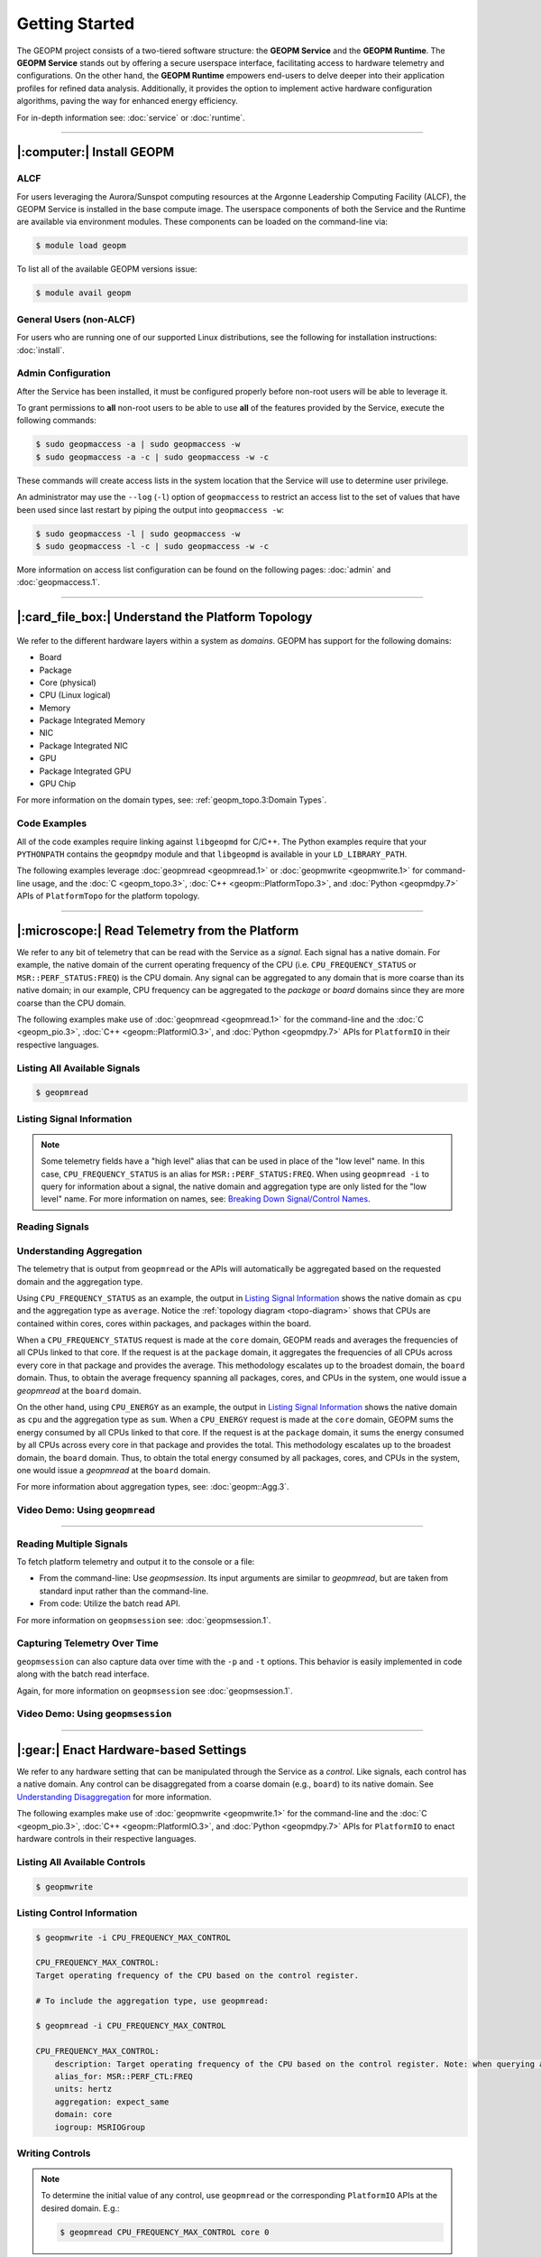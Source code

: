 Getting Started
===============

The GEOPM project consists of a two-tiered software structure: the **GEOPM
Service** and the **GEOPM Runtime**. The **GEOPM Service** stands out by offering a
secure userspace interface, facilitating access to hardware telemetry and
configurations. On the other hand, the **GEOPM Runtime** empowers end-users to
delve deeper into their application profiles for refined data analysis.
Additionally, it provides the option to implement active hardware configuration
algorithms, paving the way for enhanced energy efficiency.

For in-depth information see: :doc:`service` or :doc:`runtime`.

----

|:computer:| Install GEOPM
--------------------------

ALCF
^^^^

For users leveraging the Aurora/Sunspot computing resources at the Argonne
Leadership Computing Facility (ALCF), the GEOPM Service is installed in the base
compute image.  The userspace components of both the Service and the Runtime
are available via environment modules.  These components can be loaded on the
command-line via:

.. code-block:: bash

    $ module load geopm

To list all of the available GEOPM versions issue:

.. code-block:: bash

    $ module avail geopm

General Users (non-ALCF)
^^^^^^^^^^^^^^^^^^^^^^^^

For users who are running one of our supported Linux distributions, see the
following for installation instructions: :doc:`install`.

Admin Configuration
^^^^^^^^^^^^^^^^^^^

After the Service has been installed, it must be configured properly before
non-root users will be able to leverage it.

To grant permissions to **all** non-root users to be able to use **all** of the
features provided by the Service, execute the following commands:

.. code-block:: bash

    $ sudo geopmaccess -a | sudo geopmaccess -w
    $ sudo geopmaccess -a -c | sudo geopmaccess -w -c

These commands will create access lists in the system location that the Service
will use to determine user privilege.

An administrator may use the ``--log`` (``-l``) option of ``geopmaccess`` to
restrict an access list to the set of values that have been used since last
restart by piping the output into ``geopmaccess -w``:

.. code-block:: bash

    $ sudo geopmaccess -l | sudo geopmaccess -w
    $ sudo geopmaccess -l -c | sudo geopmaccess -w -c

More information on access list configuration can be found on the following
pages: :doc:`admin` and :doc:`geopmaccess.1`.

----

|:card_file_box:| Understand the Platform Topology
--------------------------------------------------

.. _topo-diagram:
.. figure:: https://geopm.github.io/images/platform-topo-diagram.svg
    :alt: Topology Encapsulation Diagram
    :align: center

We refer to the different hardware layers within a system as *domains*.  GEOPM
has support for the following domains:

* Board
* Package
* Core (physical)
* CPU (Linux logical)
* Memory
* Package Integrated Memory
* NIC
* Package Integrated NIC
* GPU
* Package Integrated GPU
* GPU Chip

For more information on the domain types, see: :ref:`geopm_topo.3:Domain Types`.

Code Examples
^^^^^^^^^^^^^

All of the code examples require linking against ``libgeopmd`` for C/C++.  The
Python examples require that your ``PYTHONPATH`` contains the ``geopmdpy``
module and that ``libgeopmd`` is available in your ``LD_LIBRARY_PATH``.

The following examples leverage :doc:`geopmread <geopmread.1>` or
:doc:`geopmwrite <geopmwrite.1>` for command-line usage, and the
:doc:`C <geopm_topo.3>`, :doc:`C++ <geopm::PlatformTopo.3>`, and
:doc:`Python <geopmdpy.7>` APIs of ``PlatformTopo`` for the platform
topology.

.. tabs::

    .. code-tab:: bash

        # Print all domains:
        $ geopmread --domain
        # OR
        $ geopmwrite --domain

        board                       1
        package                     2
        core                        104
        cpu                         208
        memory                      2
        package_integrated_memory   2
        nic                         0
        package_integrated_nic      0
        gpu                         6
        package_integrated_gpu      0
        gpu_chip                    12

    .. code-tab:: c

        // Query the number of physical cores in the system

        #include <stdio.h>
        #include <geopm_topo.h>

        int main (int argc, char** argv)
        {
            int num_cores = geopm_topo_num_domain(GEOPM_DOMAIN_CORE);
            printf("Num cores = %d\n", num_cores);

            return 0;
        }


    .. code-tab:: c++

        // Query the number of physical cores in the system

        #include <iostream>
        #include <geopm/PlatformTopo.hpp>

        int main (int argc, char** argv)
        {
            int num_cores = geopm::platform_topo().num_domain(GEOPM_DOMAIN_CORE);
            std::cout << "Num cores = " << num_cores << std::endl;

            return 0;
        }

    .. code-tab:: python

        # Query the number of physical cores in the system

        import geopmdpy.topo as topo

        num_core = topo.num_domain(topo.DOMAIN_CORE)
        print(f'Num cores = {num_core}')

----

|:microscope:| Read Telemetry from the Platform
-----------------------------------------------

We refer to any bit of telemetry that can be read with the Service as a
*signal*.  Each signal has a native domain.  For example, the native domain of
the current operating frequency of the CPU (i.e.  ``CPU_FREQUENCY_STATUS`` or
``MSR::PERF_STATUS:FREQ``) is the CPU domain.  Any signal can be aggregated to
any domain that is more coarse than its native domain; in our example, CPU
frequency can be aggregated to the *package* or *board* domains since they are
more coarse than the CPU domain.

The following examples make use of :doc:`geopmread <geopmread.1>` for the command-line
and the :doc:`C <geopm_pio.3>`, :doc:`C++ <geopm::PlatformIO.3>`, and :doc:`Python
<geopmdpy.7>` APIs for ``PlatformIO`` in their respective languages.

Listing All Available Signals
^^^^^^^^^^^^^^^^^^^^^^^^^^^^^

.. code-block:: bash

    $ geopmread

Listing Signal Information
^^^^^^^^^^^^^^^^^^^^^^^^^^

.. note::

    Some telemetry fields have a "high level" alias that can be used in place
    of the "low level" name.  In this case, ``CPU_FREQUENCY_STATUS`` is an alias
    for ``MSR::PERF_STATUS:FREQ``.  When using ``geopmread -i`` to query for
    information about a signal, the native domain and aggregation type are only
    listed for the "low level" name.  For more information on names, see: `Breaking
    Down Signal/Control Names`_.

.. code-block:: bash
    :emphasize-lines: 13,14

    $ geopmread -i CPU_FREQUENCY_STATUS

    CPU_FREQUENCY_STATUS:
        description: The current operating frequency of the CPU.
        iogroup: MSR
        alias_for: MSR::PERF_STATUS:FREQ

    $ geopmread -i MSR::PERF_STATUS:FREQ

    MSR::PERF_STATUS:FREQ:
        description: The current operating frequency of the CPU.
        units: hertz
        aggregation: average
        domain: cpu
        iogroup: MSRIOGroup

Reading Signals
^^^^^^^^^^^^^^^

.. tabs::

    .. code-tab:: bash

        # Read the current CPU frequency for cpu 0

        $ geopmread CPU_FREQUENCY_STATUS cpu 0

    .. code-tab:: c

        // Read the current CPU frequency for cpu 0

        #include <limits.h>
        #include <stdio.h>
        #include <geopm_topo.h>
        #include <geopm_pio.h>
        #include <geopm_error.h>

        int main (int argc, char** argv)
        {
            double curr_frequency = 0;
            char err_msg[PATH_MAX];

            int err = geopm_pio_read_signal("CPU_FREQUENCY_STATUS",
                                            GEOPM_DOMAIN_CPU,
                                            0,
                                            &curr_frequency);

            if (err != 0) {
                geopm_error_message(err, err_msg, PATH_MAX);
                printf("Err msg = %s\n", err_msg);
            }
            printf("Current CPU frequency for core 0 = %f\n", curr_frequency);

            return 0;
        }

    .. code-tab:: c++

        // Read the current CPU frequency for cpu 0

        #include <iostream>
        #include <geopm/PlatformIO.hpp>
        #include <geopm/PlatformTopo.hpp>

        int main (int argc, char** argv)
        {
            double curr_frequency =
                geopm::platform_io().read_signal("CPU_FREQUENCY_STATUS",
                                                 GEOPM_DOMAIN_CPU, 0);

            std::cout << "Current CPU frequency for core 0 = "
                      << curr_frequency << std::endl;

            return 0;
        }

    .. code-tab:: python

        # Read the current CPU frequency for cpu 0

        import geopmdpy.topo as topo
        import geopmdpy.pio as pio

        curr_frequency = pio.read_signal('CPU_FREQUENCY_STATUS', topo.DOMAIN_CPU, 0)
        print(f'Current CPU frequency for core 0 = {curr_frequency}')


Understanding Aggregation
^^^^^^^^^^^^^^^^^^^^^^^^^

The telemetry that is output from ``geopmread`` or the APIs will automatically
be aggregated based on the requested domain and the aggregation
type.

Using ``CPU_FREQUENCY_STATUS`` as an example, the output  in `Listing Signal
Information`_ shows the native domain as ``cpu`` and the aggregation type as
``average``.  Notice the :ref:`topology diagram <topo-diagram>` shows that CPUs
are contained within cores, cores within packages, and packages within the board.

When a ``CPU_FREQUENCY_STATUS`` request is made at the ``core`` domain, GEOPM
reads and averages the frequencies of all CPUs linked to that core. If the
request is at the ``package`` domain, it aggregates the frequencies of all CPUs
across every core in that package and provides the average. This methodology
escalates up to the broadest domain, the ``board`` domain. Thus, to obtain the
average frequency spanning all packages, cores, and CPUs in the system, one
would issue a `geopmread` at the ``board`` domain.

On the other hand, using ``CPU_ENERGY`` as an example, the output in `Listing
Signal Information`_ shows the native domain as ``cpu`` and the aggregation
type as ``sum``.  When a ``CPU_ENERGY`` request is made at the ``core`` domain,
GEOPM sums the energy consumed by all CPUs linked to that core. If the request
is at the ``package`` domain, it sums the energy consumed by all CPUs across
every core in that package and provides the total. This methodology escalates up
to the broadest domain, the ``board`` domain. Thus, to obtain the total energy
consumed by all packages, cores, and CPUs in the system, one would issue a
`geopmread` at the ``board`` domain.

For more information about aggregation types, see: :doc:`geopm::Agg.3`.

Video Demo: Using ``geopmread``
^^^^^^^^^^^^^^^^^^^^^^^^^^^^^^^
.. raw:: html

    <video src="images/geopmread.webm" type="video/webm" controls="controls" muted="muted" class="d-block rounded-bottom-2 border-top width-fit" style="max-height:640px; min-height: 200px"></video>

----

Reading Multiple Signals
^^^^^^^^^^^^^^^^^^^^^^^^
To fetch platform telemetry and output it to the console or a file:

- From the command-line: Use `geopmsession`. Its input arguments are similar to `geopmread`,
  but are taken from standard input rather than the command-line.
- From code: Utilize the batch read API.

.. tabs::

    .. code-tab:: bash

        $ echo -e 'TIME board 0\nCPU_FREQUENCY_STATUS package 0' | geopmsession

    .. code-tab:: c

        // Read multiple signals using batch interface

        #include <limits.h>
        #include <stdio.h>
        #include <geopm_topo.h>
        #include <geopm_pio.h>
        #include <geopm_error.h>

        int read_signals ()
        {
            int time_idx, freq_idx, err;
            double time_value, freq_value;

            time_idx = geopm_pio_push_signal("TIME", GEOPM_DOMAIN_BOARD, 0);
            if (time_idx < 0) {
                // geopm_pio_push_signal will return a negative value when something went wrong
                return time_idx;
            }
            freq_idx = geopm_pio_push_signal("CPU_FREQUENCY_STATUS", GEOPM_DOMAIN_PACKAGE, 0);
            if (freq_idx < 0) {
                return freq_idx;
            }
            err = geopm_pio_read_batch();
            if (err < 0) {
                return err;
            }
            err = geopm_pio_sample(time_idx, &time_value);
            if (err < 0) {
                return err;
            }
            err = geopm_pio_sample(freq_idx, &freq_value);
            if (err < 0) {
                return err;
            }
            printf("Elapsed time = %f\n", time_value);
            printf("Current CPU frequency for core 0 = %f\n", freq_value);

            return 0;
        }

        int main (int argc, char** argv)
        {
            char err_msg[PATH_MAX];
            int err = read_signals();
            if (err < 0) {
                geopm_error_message(err, err_msg, PATH_MAX);
                fprintf(stderr, "Err msg = %s\n", err_msg);
            }

            return 0;
        }

    .. code-tab:: c++

        // Read multiple signals using batch interface

        #include <limits.h>
        #include <iostream>
        #include <geopm/PlatformIO.hpp>
        #include <geopm/PlatformTopo.hpp>

        int main (int argc, char** argv)
        {
            geopm::PlatformIO &pio = geopm::platform_io();

            int time_idx, freq_idx;
            double time_value, freq_value;

            time_idx = pio.push_signal("TIME", GEOPM_DOMAIN_BOARD, 0);
            freq_idx = pio.push_signal("CPU_FREQUENCY_STATUS", GEOPM_DOMAIN_PACKAGE, 0);

            pio.read_batch();

            time_value = pio.sample(time_idx);
            freq_value = pio.sample(freq_idx);

            std::cout << "Elapsed time = "
                      << time_value << std::endl;
            std::cout << "Current CPU frequency for core 0 = "
                      << freq_value << std::endl;

            return 0;
        }

    .. code-tab:: python

        # Read multiple signals using batch read

        import geopmdpy.topo as topo
        import geopmdpy.pio as pio

        time_idx = pio.push_signal('TIME', topo.DOMAIN_BOARD, 0)
        freq_idx = pio.push_signal('CPU_FREQUENCY_STATUS', topo.DOMAIN_PACKAGE, 0)

        pio.read_batch()
        print(f"Elapsed time = {pio.sample(time_idx)}")
        print(f"Current CPU frequency for core 0 = {pio.sample(freq_idx)}")

For more information on ``geopmsession`` see: :doc:`geopmsession.1`.

Capturing Telemetry Over Time
^^^^^^^^^^^^^^^^^^^^^^^^^^^^^

``geopmsession`` can also capture data over time with the ``-p`` and ``-t``
options. This behavior is easily implemented in code along with the batch read
interface.

.. tabs::

    .. code-tab:: bash

        # Read 2 signals for 10 seconds, sampling once a second:

        $ echo -e 'TIME board 0\nCPU_FREQUENCY_STATUS package 0' | geopmsession -p 1.0 -t 10.0

    .. code-tab:: c

        // Read multiple signals for 10 seconds using batch read, sampling once a second

        #include <limits.h>
        #include <stdio.h>
        #include <unistd.h>
        #include <geopm_topo.h>
        #include <geopm_pio.h>
        #include <geopm_error.h>

        int read_signals ()
        {
            int time_idx, freq_idx, err;
            double time_value, freq_value;
            int ii;

            time_idx = geopm_pio_push_signal("TIME", GEOPM_DOMAIN_BOARD, 0);
            if (time_idx < 0) {
                // geopm_pio_push_signal will return a negative value when something went wrong
                return time_idx;
            }
            freq_idx = geopm_pio_push_signal("CPU_FREQUENCY_STATUS", GEOPM_DOMAIN_PACKAGE, 0);
            if (freq_idx < 0) {
                return freq_idx;
            }
            printf("time,frequency\n");
            for (ii = 0; ii < 10; ii++) {
                err = geopm_pio_read_batch();
                if (err < 0) {
                    return err;
                }
                err = geopm_pio_sample(time_idx, &time_value);
                if (err < 0) {
                    return err;
                }
                err = geopm_pio_sample(freq_idx, &freq_value);
                if (err < 0) {
                    return err;
                }
                printf("%f,%f\n", time_value, freq_value);
                sleep(1);
            }

            return 0;
        }

        int main (int argc, char** argv)
        {
            char err_msg[PATH_MAX];
            int err = read_signals();
            if (err < 0) {
                geopm_error_message(err, err_msg, PATH_MAX);
                fprintf(stderr, "Err msg = %s\n", err_msg);
            }

            return 0;
        }

    .. code-tab:: c++

        // Read multiple signals for ten seconds using batch read every second

        #include <limits.h>
        #include <unistd.h>
        #include <iostream>
        #include <geopm/PlatformIO.hpp>
        #include <geopm/PlatformTopo.hpp>

        int main (int argc, char** argv)
        {
            geopm::PlatformIO &pio = geopm::platform_io();

            int time_idx, freq_idx;
            double time_value, freq_value;

            time_idx = pio.push_signal("TIME",
                                       GEOPM_DOMAIN_BOARD,
                                       0);

            freq_idx = pio.push_signal("CPU_FREQUENCY_STATUS",
                                       GEOPM_DOMAIN_PACKAGE,
                                       0);

            std::cout << "time,frequency" << std::endl;
            for (int ii = 0; ii < 10; ii++) {
                pio.read_batch();

                time_value = pio.sample(time_idx);
                freq_value = pio.sample(freq_idx);

                std::cout << time_value << "," << freq_value << std::endl;
                sleep(1);
            }

            return 0;
        }

    .. code-tab:: python

        # Read multiple signals for ten seconds using batch read every second

        import geopmdpy.topo as topo
        import geopmdpy.pio as pio
        import time

        time_idx = pio.push_signal('TIME', topo.DOMAIN_BOARD, 0)
        freq_idx = pio.push_signal('CPU_FREQUENCY_STATUS', topo.DOMAIN_PACKAGE, 0)

        print("time,frequency")
        for ii in range(10):
            pio.read_batch()
            print(f"{pio.sample(time_idx)},{pio.sample(freq_idx)}")
            time.sleep(1)

Again, for more information on ``geopmsession`` see :doc:`geopmsession.1`.

Video Demo: Using ``geopmsession``
^^^^^^^^^^^^^^^^^^^^^^^^^^^^^^^^^^
.. raw:: html

    <video src="images/geopmsession.webm" type="video/webm" controls="controls" muted="muted" class="d-block rounded-bottom-2 border-top width-fit" style="max-height:640px; min-height: 200px"></video>

----

|:gear:| Enact Hardware-based Settings
--------------------------------------

We refer to any hardware setting that can be manipulated through the Service as
a *control*.  Like signals, each control has a native domain.  Any control can
be disaggregated from a coarse domain (e.g., ``board``) to its native domain.
See `Understanding Disaggregation`_ for more information.

The following examples make use of :doc:`geopmwrite <geopmwrite.1>` for the
command-line and the :doc:`C <geopm_pio.3>`,
:doc:`C++ <geopm::PlatformIO.3>`, and :doc:`Python <geopmdpy.7>`
APIs for ``PlatformIO`` to enact hardware controls in their respective
languages.

Listing All Available Controls
^^^^^^^^^^^^^^^^^^^^^^^^^^^^^^

.. code-block:: bash

    $ geopmwrite

Listing Control Information
^^^^^^^^^^^^^^^^^^^^^^^^^^^

.. code-block:: bash

    $ geopmwrite -i CPU_FREQUENCY_MAX_CONTROL

    CPU_FREQUENCY_MAX_CONTROL:
    Target operating frequency of the CPU based on the control register.

    # To include the aggregation type, use geopmread:

    $ geopmread -i CPU_FREQUENCY_MAX_CONTROL

    CPU_FREQUENCY_MAX_CONTROL:
        description: Target operating frequency of the CPU based on the control register. Note: when querying at a higher domain, if NaN is returned, query at its native domain.
        alias_for: MSR::PERF_CTL:FREQ
        units: hertz
        aggregation: expect_same
        domain: core
        iogroup: MSRIOGroup

Writing Controls
^^^^^^^^^^^^^^^^

.. tabs::

    .. code-tab:: bash

        # Write the current CPU frequency for core 0 to 3.0 GHz

        $ geopmwrite CPU_FREQUENCY_MAX_CONTROL core 0 3.0e9

    .. code-tab:: c

        // Write the current CPU frequency for core 0 to 3.0 GHz

        #include <limits.h>
        #include <stdio.h>
        #include <geopm_topo.h>
        #include <geopm_pio.h>
        #include <geopm_error.h>

        int main (int argc, char** argv)
        {
            char err_msg[PATH_MAX];

            int err = geopm_pio_write_control("CPU_FREQUENCY_MAX_CONTROL",
                                              GEOPM_DOMAIN_CORE,
                                              0,
                                              3.0e9);

            if (err != 0) {
                geopm_error_message(err, err_msg, PATH_MAX);
                printf("Err msg = %s\n", err_msg);
            }

            return 0;
        }

    .. code-tab:: c++

        // Write the current CPU frequency for core 0 to 3.0 GHz

        #include <iostream>
        #include <geopm/PlatformIO.hpp>
        #include <geopm/PlatformTopo.hpp>

        int main (int argc, char** argv)
        {
            geopm::platform_io().write_control("CPU_FREQUENCY_MAX_CONTROL",
                                               GEOPM_DOMAIN_CORE, 0,
                                               3.0e9);

            return 0;
        }

    .. code-tab:: python

        # Write the current CPU frequency for core 0 to 3.0 GHz

        import geopmdpy.topo as topo
        import geopmdpy.pio as pio

        pio.write_control('CPU_FREQUENCY_MAX_CONTROL', topo.DOMAIN_CORE, 0, 3.0e9)

.. note::

    To determine the initial value of any control, use ``geopmread`` or the
    corresponding ``PlatformIO`` APIs at the desired domain.  E.g.:

    .. code-block:: bash

        $ geopmread CPU_FREQUENCY_MAX_CONTROL core 0

Understanding Disaggregation
^^^^^^^^^^^^^^^^^^^^^^^^^^^^

Just as signals can be aggregated to a more coarse domain from their native
one, controls can be disaggregated from a coarse domain to their native domain.
This happens automatically with ``geopmwrite`` and the corresponding APIs.

Using ``CPU_FREQUENCY_MAX_CONTROL`` as an example, the output in `Listing Control
Information`_ shows the native domain as ``core``.  To
write the same value to all the cores in a package, simply issue the request at
the ``package`` domain, and the ``CPU_FREQUENCY_MAX_CONTROL`` of all cores in
that package will be written.  Likewise, to write the same value to all cores
in all packages, issue the request at the ``board`` domain.

To understand the method of disaggregation for a specific control, you must
examine its aggregation type.

For instance, ``CPU_FREQUENCY_MAX_CONTROL`` has an aggregation type labeled
``expect_same``. When setting this control at a domain level coarser than its
native domain, all native domains inherit the same value as the coarser domain.
This consistent distribution applies to all aggregation types, with the
exception of ``sum``; controls that use ``sum`` aggregation will have the
requested value distributed evenly across the native domain.  Taking
``MSR::PKG_POWER_LIMIT:PL1_POWER_LIMIT`` as an example, it has the following
information:

.. code-block:: bash

    $ geopmread -i MSR::PKG_POWER_LIMIT:PL1_POWER_LIMIT

    MSR::PKG_POWER_LIMIT:PL1_POWER_LIMIT:
        description: The average power usage limit over the time window specified in PL1_TIME_WINDOW.
        units: watts
        aggregation: sum
        domain: package
        iogroup: MSRIOGroup

Since the ``package`` domain is contained within the ``board`` domain, writing this
control at the ``board`` domain will evenly distribute the requested value over
all the packages in the system.  This means that requesting a 200 W power limit
at the ``board`` domain will result in each ``package`` receiving a limit of
100 W.

Video Demo: Using ``geopmwrite``
^^^^^^^^^^^^^^^^^^^^^^^^^^^^^^^^
.. raw:: html

    <video src="images/geopmwrite.webm" type="video/webm" controls="controls" muted="muted" class="d-block rounded-bottom-2 border-top width-fit" style="max-height:640px; min-height: 200px"></video>

----

|:straight_ruler:| Use the Runtime to Measure Application Performance
---------------------------------------------------------------------

The GEOPM Runtime offers capabilities for collecting telemetry throughout an
application's execution. If you're aiming to measure a particular segment of an
application, you can annotate the application code using GEOPM markup.

To integrate the Runtime with an application, you have two options:

1. **geopmlaunch**: Ideal for MPI-enabled applications. Simply launch the application using this method.
2. **Manual Setup**: This involves configuring the necessary environment settings and directly invoking `geopmctl`.

``geopmlaunch`` will bring up the Runtime alongside your application using one
of three launch methods: ``process``, ``pthread``, or ``application``.  The
``process`` launch method will attempt to launch the main entity of the
Runtime, the Controller, as an extra rank in the MPI gang.  The ``application``
launch method (default when unspecified) will launch the Controller as a
separate application (useful for non-MPI applications).  For more information,
see the ``--geopm-ctl`` :ref:`option description <geopm-ctl option>`.

Using ``geopmlaunch`` with MPI Applications
^^^^^^^^^^^^^^^^^^^^^^^^^^^^^^^^^^^^^^^^^^^

.. code-block:: bash

    # Run with 1 OpenMP thread per rank, and 2 ranks

    # SLURM example

    $ OMP_NUM_THREADS=1 geopmlaunch srun -N 1 -n 2 --geopm-preload -- ./mpi_application

    # PALS example

    $ OMP_NUM_THREADS=1 geopmlaunch pals -ppn 2 -n 2 --geopm-preload -- ./mpi_application

When the run has concluded, there will be an output file from the Runtime
called ``geopm.report`` in the current working directory.  This report file
contains a summary of hardware telemetry over the course of the run.
Time-series data is also available through the use of the ``--geopm-trace``
option to ``geopmlaunch``.  For more information about ``geompmlaunch`` see:
:doc:`geopmlaunch.1`.  For more information about the reports, see:
:doc:`geopm_report.7`.


Profiling Applications without ``geopmlaunch``
^^^^^^^^^^^^^^^^^^^^^^^^^^^^^^^^^^^^^^^^^^^^^^

The ``geopmlaunch(1)`` command may not be best suited for your needs if you are
running a non-MPI application, or if you are running an MPI application but the
launch command is embedded in scripts that are difficult to modify.  Instead of
using ``geopmlaunch(1)``, the user may use the ``geopmctl(1)`` application in
conjunction with environment variables that control the GEOPM Runtime behavior.

In this simple example we run the ``sleep(1)`` command for 10 seconds and
monitor the system during its execution.  Rather than using the ``geopmlaunch``
tool as in the above example, we will run the ``geopmctl`` command in the
background while the application of interest is executing.  The ``geopmctl`` MPI
application should be launched with one process per compute node when executing
the runtime on multiple nodes.  There are five requirements to enable the GEOPM
controller process to connect to the application process and generate a report:

1. Both the ``geopmctl`` process and the application process must have the
   ``GEOPM_PROFILE`` environment variable set to the **same** value or both
   environments may leave this variable unset.
2. The application process must have ``LD_PRELOAD=libgeopm.so.2`` set in the
   environment or the application binary must be linked directly to
   ``libgeopm.so.2`` at compile time.
3. The ``GEOPM_REPORT`` environment variable must be set in the environment of
   the ``geopmctl`` process.
4. The ``GEOPM_PROGRAM_FILTER`` environment variable is required and explicitly
   lists the program invocation names of any process to be profiled. All other
   programs will not be affected by ``LD_PRELOAD`` of ``libgeopm.so``.  For this
   reason a user will typically set these two environment variables together.
   This is especially important when profiling programs within a bash script.
5. The ``GEOPM_NUM_PROCESS`` variable must be set in the ``geopmctl``
   environment if there is more than one process to be tracked on each compute
   node.

In addition to generating a report in YAML format, the example below showcases
two optional features of the GEOPM Runtime:

1. **CSV Trace File**: By setting the ``GEOPM_TRACE`` environment variable, you
   can generate a trace file in CSV format.
2. **Sampling Period Adjustment**: The ``GEOPM_PERIOD`` environment variable
   allows you to modify the controller's sampling period. For instance, setting
   it to 200 milliseconds, up from the default 5 milliseconds, results in
   approximately 50 rows of samples in the trace file (calculated as five
   samples per second over ten seconds).
3. **Disable Network Use** The ``GEOPM_CTL_LOCAL`` environment variable may be
   set which disables all intra-node communication between the controllers on
   each node, thereby generating a unique report file per host node over which
   the application processes are launched.

These three options together will inform the GEOPM runtime controller
(``geopmctl``) to profile the ``sleep`` utility and generate a CSV trace file
with approximately 50 rows of samples (five per-second for ten seconds).  In the
provided example, the ``awk`` command extracts specific columns: time since
application start (column 1), CPU energy (column 6), and CPU power (column 8).

.. code-block:: bash

    $ GEOPM_PROFILE=sleep-ten \
      GEOPM_REPORT=sleep-ten.yaml \
      GEOPM_CTL_LOCAL=true \
      GEOPM_TRACE=sleep-ten.csv \
      GEOPM_PERIOD=0.2 \
      geopmctl &
    $ GEOPM_PROFILE=sleep-ten \
      GEOPM_PROGRAM_FILTER=sleep \
      LD_PRELOAD=libgeopm.so.2 \
      sleep 10
    $ cat sleep-ten.yaml-$(hostname)
    $ awk -F\| '{print $1, $6, $8}' sleep-ten.csv-$(hostname) | less


For the full listing of the environment variables accepted by the GEOPM
runtime, please refer to the `GEOPM Environment Variables
<https://geopm.github.io/geopm.7.html#geopm-environment-variables>`_ section of
the GEOPM documentation.

Profiling Specific Parts of an Application
^^^^^^^^^^^^^^^^^^^^^^^^^^^^^^^^^^^^^^^^^^

The Runtime supports the automatic profiling of various application regions through several methods:

* Annotation with GEOPM Profiling APIs
* MPI Autodetection via PMPI
* OpenMP Autodetection via OMPT
* OpenCL Autodetection (WIP)

The :doc:`GEOPM Profiling API <geopm_prof.3>` enables users to annotate
specific sections of the target application for profiling.  Each section that is
annotated will show up as a separate ``Region`` in the report output files from
the runtime.  An example app could be annotated as follows:

.. code-block:: c++

    #include <stdlib.h>
    #include <stdio.h>
    #include <stdint.h>
    #include <mpi.h>
    #include <geopm_prof.h>
    #include <geopm_hint.h>

    int main(int argc, char** argv)
    {

        MPI_init(&argc, &argv);

        // Application setup...

        // Create a GEOPM region ID for later tracking
        uint64_t region_1, region_2;

        geopm_prof_region("interesting_kernel",
                          GEOPM_REGION_HINT_COMPUTE,
                          &region_1);

        geopm_prof_region("synchronize_results",
                          GEOPM_REGION_HINT_NETWORK,
                          &region_2);

        //Begin execution loop...
        for (int ii = 0; ii < iterations; ii++) {
            // Marker to capture behavior of all regions
            geopm_prof_epoch();

            geopm_prof_enter(region_1);
            call_interesting_kernel();
            geopm_prof_exit(region_1);

            geopm_prof_enter(region_2);
            call_synchronize_results();
            geopm_prof_exit(region_2);
        }

        MPI_Finalize();

        return 0;

    }

For more examples on how to profile applications, see the `tutorials section of
our GitHub repository <https://github.com/geopm/geopm/tree/dev/tutorial>`__.

----

|:alembic:| Advanced Topics
---------------------------

Breaking Down Signal/Control Names
^^^^^^^^^^^^^^^^^^^^^^^^^^^^^^^^^^

Signal and control names in GEOPM are categorized into two types: low-level and high-level.

- **Low-Level Names**: These are prefixed with the IOGroup name followed by two
  colons. For instance, ``MSR::PERF_CTL:FREQ`` is a low-level name.
- **High-Level Names (Aliases)**: These are user-friendly alternatives to
  commonly used or multi-IOGroup-supported names. For example:

  * Alias ``CPU_FREQUENCY_STATUS`` corresponds to ``MSR::PERF_STATUS_FREQ``.

  * Alias ``CPU_FREQUENCY_MAX_CONTROL`` is linked to ``MSR::PERF_CTL_FREQ``.

When using ``geopmread`` or ``geopmwrite`` to display available signals and
controls, aliases are presented first. These command-line tools also help
decipher what each alias represents. For instance:

.. code-block:: bash

    $ geopmread -i CPU_FREQUENCY_STATUS

    CPU_FREQUENCY_STATUS:
        description: The current operating frequency of the CPU.
        iogroup: MSR
        alias_for: MSR::PERF_STATUS:FREQ

For more information about the currently supported aliases and IOGroups, see:
:ref:`geopm_pio.7:Aliasing Signals And Controls`.

.. Nuances in Setting CPU Frequency
.. """"""""""""""""""""""""""""""""

.. Discussion of how HWP and the CPU Governor impact observed frequency.

.. Reading Power
.. """""""""""""

.. Use the aliases.  Include GPU example.  Note about level-zero/nvml enabled runtime.

.. Setting Power Limits
.. """"""""""""""""""""

.. Including details about the RAPL lock bit.

.. Enabling Frequency Throttling
.. """""""""""""""""""""""""""""

.. WIP

Using the Programmable Counters
^^^^^^^^^^^^^^^^^^^^^^^^^^^^^^^

The programmable counters available on various CPUs can be read with
``geopmread`` from the command-line and through the use of the
``InitControl`` API using the Runtime.

First, determine the event code for your desired performance metric.  E.g. for
Skylake Server, the event names and corresponding codes are listed `here
<https://perfmon-events.intel.com/skylake_server.html>`__.  The following example
programs the counter to track ``LONGEST_LAT_CACHE.MISS`` on CPU 0:

.. code-block:: bash

    $ export EVENTCODE=0x2E
    $ export UMASK=0x41

    # Configure which event to monitor, and under which scope
    $ geopmwrite MSR::IA32_PERFEVTSEL0:EVENT_SELECT cpu 0 ${EVENTCODE}
    $ geopmwrite MSR::IA32_PERFEVTSEL0:UMASK cpu 0 ${UMASK}
    $ geopmwrite MSR::IA32_PERFEVTSEL0:USR cpu 0 1   # Enable user scope for events
    $ geopmwrite MSR::IA32_PERFEVTSEL0:OS cpu 0 1    # Enable OS scope for events

    # Turn on the counter
    $ geopmwrite MSR::IA32_PERFEVTSEL0:EN cpu 0 1
    $ geopmwrite MSR::PERF_GLOBAL_CTRL:EN_PMC0 cpu 0 1

    # Read the counter. Repeat this read operation after a test scenario.
    $ geopmread MSR::IA32_PMC0:PERFCTR cpu 0

To accomplish this with the Runtime, leverage the :ref:`geopm-init-control
<geopm-init-control option>` feature along with the :ref:`geopm-report-signals
<geopm-report-signals option>` and/or :ref:`geopm-trace-signals
<geopm-trace-signals option>` options to ``geopmlaunch``.  First, create a file
in your current working directory with the following contents:

.. code-block:: bash

    # LONGEST_LAT_CACHE.MISS: EVENT_CODE = 0x2E | UMASK = 0x41
    MSR::IA32_PERFEVTSEL0:EVENT_SELECT package 0 0x2E
    MSR::IA32_PERFEVTSEL0:UMASK package 0 0x41
    MSR::IA32_PERFEVTSEL0:USR package 0 1
    MSR::IA32_PERFEVTSEL0:OS package 0 1
    MSR::IA32_PERFEVTSEL0:EN package 0 1
    MSR::PERF_GLOBAL_CTRL:EN_PMC0 package 0 1

Name the file accordingly (e.g. ``enable_cache_misses``).  This configuration
will program and enable all the counters on all of the CPUs on the first
package.Use the file, with ``geopmlaunch`` and add the desired counter to the
reports and/or traces:

.. code-block:: bash

    $ OMP_NUM_THREADS=1 geopmlaunch srun -N 1 -n 2 --geopm-preload \
                                         --geopm-init-control=enable_cache_misses \
                                         --geopm-report-signals=MSR::IA32_PMC0:PERFCTR@package \
                                         -- ./mpi_application

As configured above, the report data associated with each region will include the
counter data summarized per package.

.. Extending GEOPM's Capabilities
.. """"""""""""""""""""""""""""""

.. WIP
